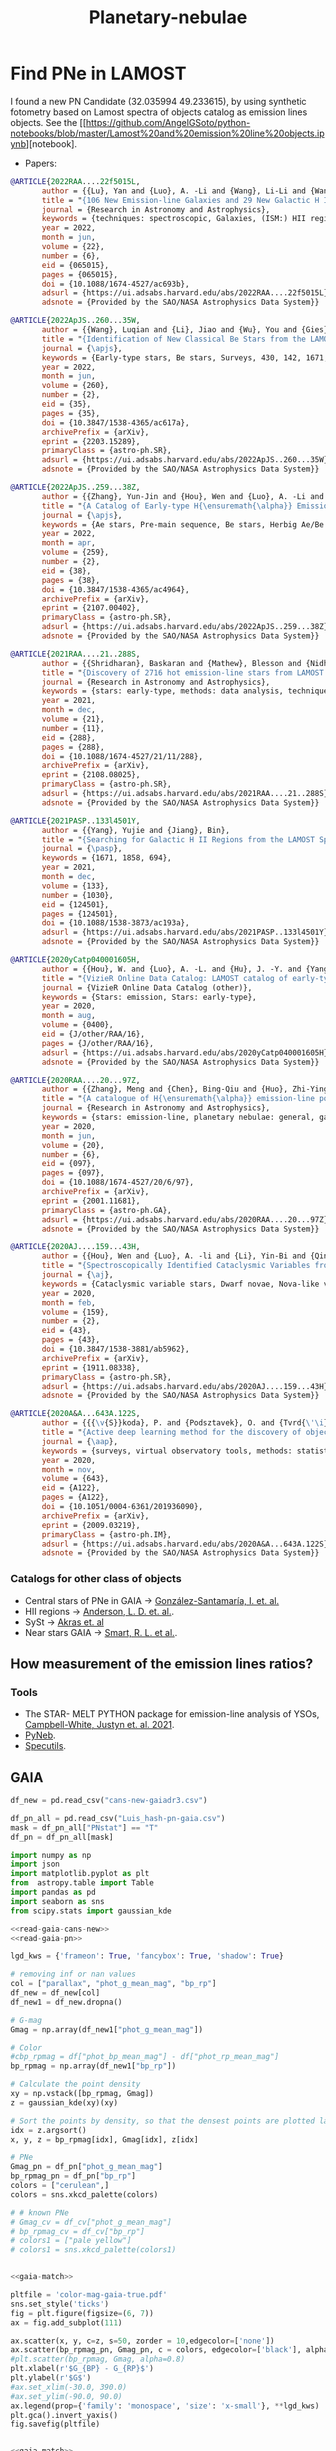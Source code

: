 #+TITLE: Planetary-nebulae
* Find PNe in LAMOST
:PROPERTIES:
:ID:       
:END:


I found a new PN Candidate (32.035994 49.233615), by using synthetic fotometry based on Lamost spectra of objects
catalog as emission lines objects. See the [[https://github.com/AngelGSoto/python-notebooks/blob/master/Lamost%20and%20emission%20line%20objects.ipynb][notebook].

+ Papers:

#+BEGIN_SRC bibtex
@ARTICLE{2022RAA....22f5015L,
       author = {{Lu}, Yan and {Luo}, A. -Li and {Wang}, Li-Li and {Wang}, You-Fen and {Li}, Yin-Bi and {Han}, Jin-Shu and {Qin}, Li and {Tang}, Yan-Ke and {Qiu}, Bo and {Zhang}, Shuo and {Zhang}, Jian-Nan and {Zhao}, Yong-Heng},
       title = "{106 New Emission-line Galaxies and 29 New Galactic H II Regions are Identified with Spectra in the Unknown Data Set of LAMOST DR7}",
       journal = {Research in Astronomy and Astrophysics},
       keywords = {techniques: spectroscopic, Galaxies, (ISM:) HII regions},
       year = 2022,
       month = jun,
       volume = {22},
       number = {6},
       eid = {065015},
       pages = {065015},
       doi = {10.1088/1674-4527/ac693b},
       adsurl = {https://ui.adsabs.harvard.edu/abs/2022RAA....22f5015L},
       adsnote = {Provided by the SAO/NASA Astrophysics Data System}}

#+END_SRC

#+BEGIN_SRC bibtex
@ARTICLE{2022ApJS..260...35W,
       author = {{Wang}, Luqian and {Li}, Jiao and {Wu}, You and {Gies}, Douglas R. and {Liu}, Jin Zhong and {Liu}, Chao and {Guo}, Yanjun and {Chen}, Xuefei and {Han}, Zhanwen},
       title = "{Identification of New Classical Be Stars from the LAMOST Medium Resolution Survey}",
       journal = {\apjs},
       keywords = {Early-type stars, Be stars, Surveys, 430, 142, 1671, Astrophysics - Solar and Stellar Astrophysics, Astrophysics - Astrophysics of Galaxies},
       year = 2022,
       month = jun,
       volume = {260},
       number = {2},
       eid = {35},
       pages = {35},
       doi = {10.3847/1538-4365/ac617a},
       archivePrefix = {arXiv},
       eprint = {2203.15289},
       primaryClass = {astro-ph.SR},
       adsurl = {https://ui.adsabs.harvard.edu/abs/2022ApJS..260...35W},
       adsnote = {Provided by the SAO/NASA Astrophysics Data System}}
#+END_SRC

#+BEGIN_SRC bibtex
@ARTICLE{2022ApJS..259...38Z,
       author = {{Zhang}, Yun-Jin and {Hou}, Wen and {Luo}, A. -Li and {Li}, Shuo and {Qin}, Li and {Lu}, Yan and {Li}, Yin-Bi and {Chen}, Jian-Jun and {Zhao}, Yong-Heng},
       title = "{A Catalog of Early-type H{\ensuremath{\alpha}} Emission-line Stars and 62 Newly Confirmed Herbig Ae/Be Stars from LAMOST Data Release 7}",
       journal = {\apjs},
       keywords = {Ae stars, Pre-main sequence, Be stars, Herbig Ae/Be stars, 20, 1289, 142, 723, Astrophysics - Solar and Stellar Astrophysics},
       year = 2022,
       month = apr,
       volume = {259},
       number = {2},
       eid = {38},
       pages = {38},
       doi = {10.3847/1538-4365/ac4964},
       archivePrefix = {arXiv},
       eprint = {2107.00402},
       primaryClass = {astro-ph.SR},
       adsurl = {https://ui.adsabs.harvard.edu/abs/2022ApJS..259...38Z},
       adsnote = {Provided by the SAO/NASA Astrophysics Data System}}
#+END_SRC

#+BEGIN_SRC bibtex
@ARTICLE{2021RAA....21..288S,
       author = {{Shridharan}, Baskaran and {Mathew}, Blesson and {Nidhi}, Sabu and {Anusha}, Ravikumar and {Arun}, Roy and {Kartha}, Sreeja S. and {Kumar}, Yerra Bharat},
       title = "{Discovery of 2716 hot emission-line stars from LAMOST DR5}",
       journal = {Research in Astronomy and Astrophysics},
       keywords = {stars: early-type, methods: data analysis, techniques: photometric, astronomical databases: catalogs, Astrophysics - Solar and Stellar Astrophysics},
       year = 2021,
       month = dec,
       volume = {21},
       number = {11},
       eid = {288},
       pages = {288},
       doi = {10.1088/1674-4527/21/11/288},
       archivePrefix = {arXiv},
       eprint = {2108.08025},
       primaryClass = {astro-ph.SR},
       adsurl = {https://ui.adsabs.harvard.edu/abs/2021RAA....21..288S},
       adsnote = {Provided by the SAO/NASA Astrophysics Data System}}
#+END_SRC

#+BEGIN_SRC bibtex
@ARTICLE{2021PASP..133l4501Y,
       author = {{Yang}, Yujie and {Jiang}, Bin},
       title = "{Searching for Galactic H II Regions from the LAMOST Spectroscopic Database}",
       journal = {\pasp},
       keywords = {1671, 1858, 694},
       year = 2021,
       month = dec,
       volume = {133},
       number = {1030},
       eid = {124501},
       pages = {124501},
       doi = {10.1088/1538-3873/ac193a},
       adsurl = {https://ui.adsabs.harvard.edu/abs/2021PASP..133l4501Y},
       adsnote = {Provided by the SAO/NASA Astrophysics Data System}}
#+END_SRC

#+BEGIN_SRC bibtex
@ARTICLE{2020yCatp040001605H,
       author = {{Hou}, W. and {Luo}, A. -L. and {Hu}, J. -Y. and {Yang}, H. -F. and {Du}, C. -D. and {Liu}, C. and {Lee}, C. -D. and {Lin}, C. -C. and {Wang}, Y. -F. and {Zhang}, Y. and {Cao}, Z. -H. and {Hou}, Y. -H.},
       title = "{VizieR Online Data Catalog: LAMOST catalog of early-type emission-line stars (Hou+, 2016)}",
       journal = {VizieR Online Data Catalog (other)},
       keywords = {Stars: emission, Stars: early-type},
       year = 2020,
       month = aug,
       volume = {0400},
       eid = {J/other/RAA/16},
       pages = {J/other/RAA/16},
       adsurl = {https://ui.adsabs.harvard.edu/abs/2020yCatp040001605H},
       adsnote = {Provided by the SAO/NASA Astrophysics Data System}}
#+END_SRC

#+BEGIN_SRC bibtex
@ARTICLE{2020RAA....20...97Z,
       author = {{Zhang}, Meng and {Chen}, Bing-Qiu and {Huo}, Zhi-Ying and {Zhang}, Hua-Wei and {Xiang}, Mao-Sheng and {Yuan}, Hai-Bo and {Huang}, Yang and {Wang}, Chun and {Liu}, Xiao-Wei},
       title = "{A catalogue of H{\ensuremath{\alpha}} emission-line point sources in the vicinity fields of M 31 and M 33 from the LAMOST survey}",
       journal = {Research in Astronomy and Astrophysics},
       keywords = {stars: emission-line, planetary nebulae: general, galaxies: individual (M 31, M 33), 694, Astrophysics - Astrophysics of Galaxies},
       year = 2020,
       month = jun,
       volume = {20},
       number = {6},
       eid = {097},
       pages = {097},
       doi = {10.1088/1674-4527/20/6/97},
       archivePrefix = {arXiv},
       eprint = {2001.11681},
       primaryClass = {astro-ph.GA},
       adsurl = {https://ui.adsabs.harvard.edu/abs/2020RAA....20...97Z},
       adsnote = {Provided by the SAO/NASA Astrophysics Data System}}
#+END_SRC

#+BEGIN_SRC bibtex
@ARTICLE{2020AJ....159...43H,
       author = {{Hou}, Wen and {Luo}, A. -li and {Li}, Yin-Bi and {Qin}, Li},
       title = "{Spectroscopically Identified Cataclysmic Variables from the LAMOST Survey. I. The Sample}",
       journal = {\aj},
       keywords = {Cataclysmic variable stars, Dwarf novae, Nova-like variable stars, Catalogs, Astronomy data analysis, 203, 418, 1126, 205, 1858, Astrophysics - Solar and Stellar Astrophysics},
       year = 2020,
       month = feb,
       volume = {159},
       number = {2},
       eid = {43},
       pages = {43},
       doi = {10.3847/1538-3881/ab5962},
       archivePrefix = {arXiv},
       eprint = {1911.08338},
       primaryClass = {astro-ph.SR},
       adsurl = {https://ui.adsabs.harvard.edu/abs/2020AJ....159...43H},
       adsnote = {Provided by the SAO/NASA Astrophysics Data System}}
#+END_SRC

#+BEGIN_SRC bibtex
@ARTICLE{2020A&A...643A.122S,
       author = {{{\v{S}}koda}, P. and {Podsztavek}, O. and {Tvrd{\'\i}k}, P.},
       title = "{Active deep learning method for the discovery of objects of interest in large spectroscopic surveys{\ensuremath{\star}}}",
       journal = {\aap},
       keywords = {surveys, virtual observatory tools, methods: statistical, techniques: spectroscopic, stars: emission-line, Be, line: profiles, Astrophysics - Instrumentation and Methods for Astrophysics, Computer Science - Machine Learning},
       year = 2020,
       month = nov,
       volume = {643},
       eid = {A122},
       pages = {A122},
       doi = {10.1051/0004-6361/201936090},
       archivePrefix = {arXiv},
       eprint = {2009.03219},
       primaryClass = {astro-ph.IM},
       adsurl = {https://ui.adsabs.harvard.edu/abs/2020A&A...643A.122S},
       adsnote = {Provided by the SAO/NASA Astrophysics Data System}}
#+END_SRC

*** Catalogs for other class of objects

+ Central stars of PNe in GAIA -> [[https://ui.adsabs.harvard.edu/abs/2021A%26A...656A..51G/abstract][González-Santamaría, I. et. al.]]
+ HII regions -> [[https://ui.adsabs.harvard.edu/abs/2014ApJS..212....1A/abstract][Anderson, L. D. et. al.]].
+ SySt -> [[https://ui.adsabs.harvard.edu/abs/2019ApJS..240...21A/abstract][Akras et. al]]
+ Near stars GAIA -> [[https://ui.adsabs.harvard.edu/abs/2021A%26A...649A...6G/abstract][ Smart, R. L. et al.]].

** How measurement of the emission lines ratios?
*** Tools
   + The STAR- MELT PYTHON package for emission-line analysis of YSOs, [[https://ui.adsabs.harvard.edu/abs/2021MNRAS.507.3331C/abstract][Campbell-White, Justyn et. al. 2021]].
   + [[https://www.aanda.org/articles/aa/pdf/2015/01/aa23152-13.pdf][PyNeb]].
   + [[https://specutils.readthedocs.io/en/stable/analysis.html][Specutils]].
   
** GAIA
:PROPERTIES:
:header-args: :noweb yes :dir data
:END:

#+name: read-gaia-cans-new
#+BEGIN_SRC python
  df_new = pd.read_csv("cans-new-gaiadr3.csv")
#+END_SRC

#+name: read-gaia-pn
#+BEGIN_SRC python
  df_pn_all = pd.read_csv("Luis_hash-pn-gaia.csv")
  mask = df_pn_all["PNstat"] == "T"
  df_pn = df_pn_all[mask]
#+END_SRC


#+name: gaia-match
#+BEGIN_SRC python :results output
  import numpy as np
  import json
  import matplotlib.pyplot as plt
  from  astropy.table import Table
  import pandas as pd
  import seaborn as sns
  from scipy.stats import gaussian_kde
  
  <<read-gaia-cans-new>>
  <<read-gaia-pn>>
  
  lgd_kws = {'frameon': True, 'fancybox': True, 'shadow': True}
  
  # removing inf or nan values
  col = ["parallax", "phot_g_mean_mag", "bp_rp"] 
  df_new = df_new[col] 
  df_new1 = df_new.dropna()
 
  # G-mag
  Gmag = np.array(df_new1["phot_g_mean_mag"]) 
  
  # Color
  #cbp_rpmag = df["phot_bp_mean_mag"] - df["phot_rp_mean_mag"]
  bp_rpmag = np.array(df_new1["bp_rp"])
  
  # Calculate the point density
  xy = np.vstack([bp_rpmag, Gmag])
  z = gaussian_kde(xy)(xy)
  
  # Sort the points by density, so that the densest points are plotted last
  idx = z.argsort()
  x, y, z = bp_rpmag[idx], Gmag[idx], z[idx]
  
  # PNe
  Gmag_pn = df_pn["phot_g_mean_mag"]
  bp_rpmag_pn = df_pn["bp_rp"]
  colors = ["cerulean",]
  colors = sns.xkcd_palette(colors)
  
  # # known PNe
  # Gmag_cv = df_cv["phot_g_mean_mag"]
  # bp_rpmag_cv = df_cv["bp_rp"]
  # colors1 = ["pale yellow"]
  # colors1 = sns.xkcd_palette(colors1)
  
#+END_SRC

#+BEGIN_SRC python :return pltfile :results file 
  
  <<gaia-match>>
  
  pltfile = 'color-mag-gaia-true.pdf'
  sns.set_style('ticks')
  fig = plt.figure(figsize=(6, 7))
  ax = fig.add_subplot(111)
  
  ax.scatter(x, y, c=z, s=50, zorder = 10,edgecolor=['none'])
  ax.scatter(bp_rpmag_pn, Gmag_pn, c = colors, edgecolor=['black'], alpha = 0.4, s = 50)
  #plt.scatter(bp_rpmag, Gmag, alpha=0.8)
  plt.xlabel(r'$G_{BP} - G_{RP}$')
  plt.ylabel(r'$G$')
  #ax.set_xlim(-30.0, 390.0)
  #ax.set_ylim(-90.0, 90.0)
  ax.legend(prop={'family': 'monospace', 'size': 'x-small'}, **lgd_kws)
  plt.gca().invert_yaxis()
  fig.savefig(pltfile)     
  
#+END_SRC

#+RESULTS:
[[file:data/color-mag-gaia-all.pdf]]

#+BEGIN_SRC python :return pltfile :results file :results output
  
  <<gaia-match>>
  
  # Absolute magnitude
  
  # G-mag
  Gmag_abs = np.array(df_new1["phot_g_mean_mag"]) + 5*np.log10(np.array(df_new1["parallax"] / 1000.)) + 5
  
  # Color
  bp_rpmag = np.array(df_new1["bp_rp"])  
  
  # Creating new pandas table
  data = {'G_abs':Gmag_abs,
	  'bp_rp':bp_rpmag}
  df_result = pd.DataFrame(data)
  
  df_result_new = df_result.dropna()
  
  G_abs = np.array(df_result_new["G_abs"])
  bp_rp = np.array(df_result_new["bp_rp"])
  # Calculate the point density
  xy = np.vstack([bp_rp, G_abs])
  z = gaussian_kde(xy)(xy)
  
  # Sort the points by density, so that the densest points are plotted last
  idx = z.argsort()
  x, y, z = bp_rp[idx], G_abs[idx], z[idx]
  
  # PN
  Gmag_pn_abs = df_pn["phot_g_mean_mag"] + 5*np.log10(np.array(df_pn["parallax"] / 1000.)) + 5
  bp_rpmag_pn = df_pn["bp_rp"]
  colors = ["cerulean",]
  colors = sns.xkcd_palette(colors)
  
  # # CV
  # Gmag_cv_abs = df_cv["phot_g_mean_mag"] + 5*np.log10(np.array(df_cv["parallax"] / 1000.)) + 5
  # bp_rpmag_cv = df_cv["bp_rp"]
  # colors1 = ["pale yellow",]
  # colors1 = sns.xkcd_palette(colors1)
  
  pltfile = 'color-mag_abs-gaia.pdf'
  sns.set_style('ticks')
  fig = plt.figure(figsize=(6, 7))
  ax = fig.add_subplot(111)
  ax.scatter(x, y, c=z, s=50, edgecolor=['none'])
  ax.scatter(bp_rpmag_pn, Gmag_pn_abs, c = colors, edgecolor=['black'], alpha = 0.4,
	     s = 50, label= "PN")
  #ax.scatter(bp_rpmag_cv, Gmag_cv_abs, c = colors1, edgecolor=['black'], alpha = 0.9, s = 50)
  #plt.scatter(bp_rpmag, Gmag_abs, alpha=0.8)
  plt.xlabel(r'$G_{BP} - G_{RP}$')
  plt.ylabel(r'$M_G + A_G$')
  #ax.set_xlim(-30.0, 390.0)
  #ax.set_ylim(-90.0, 90.0)
  ax.legend(prop={'family': 'monospace', 'size': 'x-small'}, **lgd_kws)
  plt.gca().invert_yaxis()
  fig.savefig(pltfile)  
  
#+END_SRC

#+RESULTS:
[[file:data]]

#+BEGIN_SRC python :return pltfile :results file :results output
  
  <<gaia-match>>
  
  # removing inf or nan values
  col = ["parallax"] 
  df_new = df_new[col] 
  df_new1 =  df_new.dropna()

  d = 1 / df_new1["parallax"] 

  # QSOs from simbad
  df_pn_new = df_pn[col] 
  df_pn_new1 =  df_pn_new.dropna()

  d_pn = 1 / df_pn_new1["parallax"] 

  pltfile = 'dist-distance-gaia.pdf'
  with sns.axes_style("ticks"):
    # Bar diagram
    fig, ax1 = plt.subplots(1, 1, figsize=(10, 6), sharex=True)
    plt.xlabel(r"$D(Kpc)$", fontsize=33)
    plt.ylabel(r"Density", fontsize=33)
    plt.tick_params(axis='x', labelsize=33) 
    plt.tick_params(axis='y', labelsize=33)
    d = [x for x in d]
    sns.distplot(d,norm_hist=True, kde=False, ax=ax1,
                 bins=2000, color='r')
    d_pn = [x for x in d_pn]
    sns.distplot(d_pn, norm_hist=True, kde=False, ax=ax1,
                 bins=2000, color='b', label = "PN")
                
    ax1.set(xlim=[-50, 70])
    ax1.legend(loc='upper left')
    ymax = ax1.get_ybound()[1]
    sns.despine()
    plt.tight_layout()
    plt.savefig(pltfile)
  
#+END_SRC

#+RESULTS:
[[file:data]]

** Making the coloured images
   + The comobination, =g, r, i=:
     : python ../programs/rgb_image-ps1.py cutout_rings_v3_skycell_2294_031_stk_i_unconv cutout_rings_v3_skycell_2294_031_stk_r_unconv cutout_rings_v3_skycell_2294_031_stk_g_unconv --vmin_r -100.2 --vmax_r 7890.0 --vmin_g -100 --vmax_g 3000 --vmin_b -100.4 --vmax_b 3000.0 --debug

     - WISE and Panstarrs coloured images were made.

** Making the b vs l diagram
   I put all the HASH and Halo and new discovery together in the l versus b diagram.

** Tracks evolution

#+BEGIN_SRC abstract
   J/ApJS/92/125                 Post-AGB evolution            (Vassiliadis+, 1994)
================================================================================
Post-asymptotic giant branch evolution of low- to intermediate-mass stars
       VASSILIADIS E., WOOD P.R.
      <Astrophys. J. Suppl. Ser. 92, 125 (1994)>
      =1994ApJS...92..125V      (SIMBAD/NED Reference)
================================================================================
ADC_Keywords: Models, evolutionary; Mass loss; Nebulae, planetary
Keywords:  Magellanic Clouds - planetary nebulae: general - stars: evolution -
           stars: interiors

Abstract:
  In this paper, we present the results for the post-AGB phases of
  stellar evolutionary sequences, complete from the main-sequence phase,
  through the AGB phase, and on into the planetary nebula and white
  dwarf regimes. Mass loss has been included using an empirical
  formalism derived from observed mass-loss rates of planetary nebula
  nuclei available in the literature and from radiation-pressure-driven
  stellar wind theory. Models are calculated for initial masses 0.89,
  0.95, 1.0, 1.5, 2.0, 2.5, 3.5, and 5.0M_{sun}_, and metallicities
  0.016, 0.008, 0.004, and 0.001. These abundance and mass values were
  chosen to allow comparison with Galactic, and Magellanic Cloud planetary
  nebulae and their nuclei. The post-AGB evolutionary sequences fall
  into two distinct groups depending on when the planetary nebula nuclei
  leave the AGB: one group where helium-shell burning is dominant, and
  the other group where hydrogen-shell burning is dominant. Of the 27
  computed sequences: 17 are hydrogen-burners, and 10 are helium-burners.
  In only five cases was any effort made to control the phase of departure
  from the AGB. Lower mass models are more likely to leave the AGB burning
  helium, as the preceding AGB evolution has a mass-loss rate which is
  greatest immediately prior to a helium-shell flash. The calculations
  are compared with the large observational database that has developed
  over recent years for the Large Magellanic Cloud. These calculations
  will be useful for determining the planetary nebula luminosity function,
  and for the study of the ultraviolet excess observed in elliptical
  galaxies.

File Summary:
--------------------------------------------------------------------------------
 FileName    Lrecl    Records    Explanations
--------------------------------------------------------------------------------
ReadMe          80          .    This file
table.tex       87       1014    LaTeX version of the tables
table3          41        720    H-Burning PNN Evolutionary Models
table4          41        401    He-Burning PNN Evolutionary Models
table5          41         45    H-Like He-Burning PNN Evolutionary Model
#+END_SRC

*** Other evolutionary track
#+BEGIN_SRC abstract
    J/A+A/588/A25  Post-AGB and CSPNe evolutionary models   (Miller Bertolami, 2016)
================================================================================
New models for the evolution of post-asymptotic giant branch stars and central
stars of planetary nebulae.
    Miller Bertolami M.M.
    <Astron. Astrophys. 588, A25 (2016)>
    =2016A&A...588A..25M        (SIMBAD/NED BibCode)
================================================================================
ADC_Keywords: Models, evolutionary ; Stars, giant ; Planetary nebulae
Keywords: stars: AGB and post-AGB - stars: low-mass - stars: evolution -
          planetary nebulae: general

Abstract:
    The post-asymptotic giant branch (AGB) phase is arguably one of the
    least understood phases of the evolution of low- and intermediate-
    mass stars. The two grids of models presently available are based on
    outdated micro- and macrophysics and do not agree with each other.
    Studies of the central stars of planetary nebulae (CSPNe) and post-AGB
    stars in different stellar populations point to significant
    discrepancies with the theoretical predictions of post-AGB models.

    We study the timescales of post-AGB and CSPNe in the context of our
    present understanding of the micro- and macrophysics of stars. We want
    to assess whether new post-AGB models, based on the latter
    improvements in TP-AGB modeling, can help us to understand the
    discrepancies between observation and theory and within theory itself.
    In addition, we aim to understand the impact of the previous AGB
    evolution for post-AGB phases.

    We computed a grid of post-AGB full evolutionary sequences that
    include all previous evolutionary stages from the zero age main
    sequence to the white dwarf phase. We computed models for initial
    masses between 0.8 and 4M_{sun}_ and for a wide range of initial
    metallicities (Z_0_= 0.02, 0.01, 0.001, 0.0001). This allowed us to
    provide post-AGB timescales and properties for H-burning post-AGB
    objects with masses in the relevant range for the formation of
    planetary nebulae (~0,5-0,8M_{sun}_). We included an updated treatment
    of the constitutive microphysics and included an updated description
    of the mixing processes and winds that play a key role during the
    thermal pulses (TP) on the AGB phase.

Description:
    We compute a grid of post-AGB full evolutionary sequences that are
    derived from full evolutionary models which include all previous
    evolutionary stages from the Zero Age Main Sequence to the White Dwarf
    phase. Models are computed for initial masses between 0.8 and
    4M_{sun}_ and for a wide range of initial metallicities. Two grids of
    post-AGB models are provided. The main grid of 24 H-burning post-AGB
    sequences corresponds to the sequences presented in table 3 of the
    article. Each file contains all the sequences with a given initial
    metallicity and are named as 0200_T03.dat, 0100_T03.dat 0010_T03.dat
    and 0001_T03.dat (corresponding to metallicities Z=0.02, 0.01, 0.001
    and 0.0001 in table 3).

    The second grid corresponds to the sequences presented in Appendix B,
    table B.2 (originally presented in Miller Bertolami, M. M. 2015, in
    ASPCS, Vol. 493, 83) and are named as 0100_TB2.dat and 0010_TB2.dat
    (corresponding to metallicities Z=0.01 and 0.001 in table B2)

    All sequences are presented at equivalent evolutionary points to allow
    easy interpolation:

    Sequences are presented until their luminosity drops to 1 solar
    luminosity or until a late helium flash develops.

File Summary:
--------------------------------------------------------------------------------
 FileName      Lrecl  Records   Explanations
--------------------------------------------------------------------------------
ReadMe            80        .   This file
list.dat         102        6   List of models
models/*           .        6  *Individual files
--------------------------------------------------------------------------------
Note on models/*: Inside each file each sequence is started with a short header
  (7 lines) indicating the nature of the model (post-AGB, H-burner),
  composition and the initial and final masses of the original simulation.
  Different evolutionary sequences are separated by 2 empty lines.
--------------------------------------------------------------------------------

Byte-by-byte Description of file: list.dat
--------------------------------------------------------------------------------
   Bytes Format Units   Label     Explanations
--------------------------------------------------------------------------------
   1- 12  A12   ---     FileName  Name of the table in subdirectory models
  14-102  A89   ---     Title     Title of the table
--------------------------------------------------------------------------------

Byte-by-byte Description of file (#): models/*
--------------------------------------------------------------------------------
   Bytes Format Units     Label       Explanations
--------------------------------------------------------------------------------
   1-  5  I5    ---       N           Track point number
   7- 15  F9.6  [Lsun]    logL        logarithm of the stellar luminosity
  17- 25  F9.6  [K]       logTeff     logarithm of the effective temperature
  27- 35  F9.6  [cm/s2]   logg        logarithm of the surface gravity
  40- 51  F12.4 yr        t           Age since the point at LogTeff=3.85
  53- 61  F9.6  ---       Menv        Fractional mass of the envelope
  63- 71  F9.6  Msun      Mstar       Total mass of the star
  73- 82  F10.6 [Msun/yr] log(-dM/dt)  Logarithm of the Mass Loss Rate,
                                       log(-dMstar/dt)
--------------------------------------------------------------------------------
#+END_SRC

** WISE images

   Size of the images dowloaded from WISE:

  -  PNPRTM1 => 70arcsec 

** Distance GAIA of new
   Distance in parsec, Estimating distances from parallaxes (1467744818 sources) ( Bailer-Jones C.A.L., Rybizki J., Fouesneau M., Demleitner M., Andrae R .)
   =rgeo=2313.00952=
   =rpgeo=2324.19312=


** Cloudy models

   Now I got to construct the Cloudy model of the object. I construct the input using [[https://github.com/AngelGSoto/PNe-LAMOST/blob/main/notebook/Creating-grid-models.ipynb][pyCluody]].
   To run in a grid  cloudy is only necessary:

   : for f in *.in; do cloudy ${f%.in}; done

   - I also generate the 1D spectra using pyCloudy:
     : for f in *.in; do python ../../../programs/outdata-pyCludy.py ${f%.in}; done
